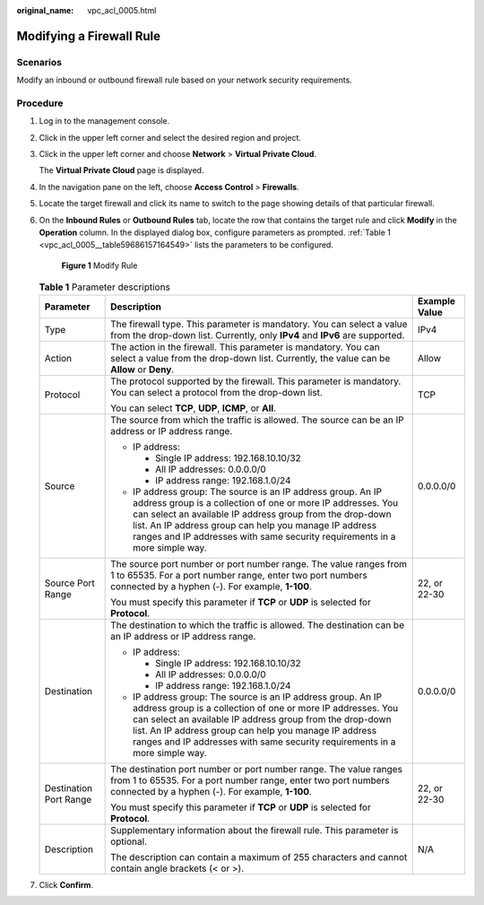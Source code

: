 :original_name: vpc_acl_0005.html

.. _vpc_acl_0005:

Modifying a Firewall Rule
=========================

Scenarios
---------

Modify an inbound or outbound firewall rule based on your network security requirements.

Procedure
---------

#. Log in to the management console.

2. Click |image1| in the upper left corner and select the desired region and project.

3. Click |image2| in the upper left corner and choose **Network** > **Virtual Private Cloud**.

   The **Virtual Private Cloud** page is displayed.

4. In the navigation pane on the left, choose **Access Control** > **Firewalls**.

5. Locate the target firewall and click its name to switch to the page showing details of that particular firewall.

6. On the **Inbound Rules** or **Outbound Rules** tab, locate the row that contains the target rule and click **Modify** in the **Operation** column. In the displayed dialog box, configure parameters as prompted. :ref:`Table 1 <vpc_acl_0005__table59686157164549>` lists the parameters to be configured.


   .. figure:: /_static/images/en-us_image_0285048674.png
      :alt: **Figure 1** Modify Rule

      **Figure 1** Modify Rule

   .. _vpc_acl_0005__table59686157164549:

   .. table:: **Table 1** Parameter descriptions

      +------------------------+---------------------------------------------------------------------------------------------------------------------------------------------------------------------------------------------------------------------------------------------------------------------------------------------------------------------------------+-----------------------+
      | Parameter              | Description                                                                                                                                                                                                                                                                                                                     | Example Value         |
      +========================+=================================================================================================================================================================================================================================================================================================================================+=======================+
      | Type                   | The firewall type. This parameter is mandatory. You can select a value from the drop-down list. Currently, only **IPv4** and **IPv6** are supported.                                                                                                                                                                            | IPv4                  |
      +------------------------+---------------------------------------------------------------------------------------------------------------------------------------------------------------------------------------------------------------------------------------------------------------------------------------------------------------------------------+-----------------------+
      | Action                 | The action in the firewall. This parameter is mandatory. You can select a value from the drop-down list. Currently, the value can be **Allow** or **Deny**.                                                                                                                                                                     | Allow                 |
      +------------------------+---------------------------------------------------------------------------------------------------------------------------------------------------------------------------------------------------------------------------------------------------------------------------------------------------------------------------------+-----------------------+
      | Protocol               | The protocol supported by the firewall. This parameter is mandatory. You can select a protocol from the drop-down list.                                                                                                                                                                                                         | TCP                   |
      |                        |                                                                                                                                                                                                                                                                                                                                 |                       |
      |                        | You can select **TCP**, **UDP**, **ICMP**, or **All**.                                                                                                                                                                                                                                                                          |                       |
      +------------------------+---------------------------------------------------------------------------------------------------------------------------------------------------------------------------------------------------------------------------------------------------------------------------------------------------------------------------------+-----------------------+
      | Source                 | The source from which the traffic is allowed. The source can be an IP address or IP address range.                                                                                                                                                                                                                              | 0.0.0.0/0             |
      |                        |                                                                                                                                                                                                                                                                                                                                 |                       |
      |                        | -  IP address:                                                                                                                                                                                                                                                                                                                  |                       |
      |                        |                                                                                                                                                                                                                                                                                                                                 |                       |
      |                        |    -  Single IP address: 192.168.10.10/32                                                                                                                                                                                                                                                                                       |                       |
      |                        |    -  All IP addresses: 0.0.0.0/0                                                                                                                                                                                                                                                                                               |                       |
      |                        |    -  IP address range: 192.168.1.0/24                                                                                                                                                                                                                                                                                          |                       |
      |                        |                                                                                                                                                                                                                                                                                                                                 |                       |
      |                        | -  IP address group: The source is an IP address group. An IP address group is a collection of one or more IP addresses. You can select an available IP address group from the drop-down list. An IP address group can help you manage IP address ranges and IP addresses with same security requirements in a more simple way. |                       |
      +------------------------+---------------------------------------------------------------------------------------------------------------------------------------------------------------------------------------------------------------------------------------------------------------------------------------------------------------------------------+-----------------------+
      | Source Port Range      | The source port number or port number range. The value ranges from 1 to 65535. For a port number range, enter two port numbers connected by a hyphen (-). For example, **1-100**.                                                                                                                                               | 22, or 22-30          |
      |                        |                                                                                                                                                                                                                                                                                                                                 |                       |
      |                        | You must specify this parameter if **TCP** or **UDP** is selected for **Protocol**.                                                                                                                                                                                                                                             |                       |
      +------------------------+---------------------------------------------------------------------------------------------------------------------------------------------------------------------------------------------------------------------------------------------------------------------------------------------------------------------------------+-----------------------+
      | Destination            | The destination to which the traffic is allowed. The destination can be an IP address or IP address range.                                                                                                                                                                                                                      | 0.0.0.0/0             |
      |                        |                                                                                                                                                                                                                                                                                                                                 |                       |
      |                        | -  IP address:                                                                                                                                                                                                                                                                                                                  |                       |
      |                        |                                                                                                                                                                                                                                                                                                                                 |                       |
      |                        |    -  Single IP address: 192.168.10.10/32                                                                                                                                                                                                                                                                                       |                       |
      |                        |    -  All IP addresses: 0.0.0.0/0                                                                                                                                                                                                                                                                                               |                       |
      |                        |    -  IP address range: 192.168.1.0/24                                                                                                                                                                                                                                                                                          |                       |
      |                        |                                                                                                                                                                                                                                                                                                                                 |                       |
      |                        | -  IP address group: The source is an IP address group. An IP address group is a collection of one or more IP addresses. You can select an available IP address group from the drop-down list. An IP address group can help you manage IP address ranges and IP addresses with same security requirements in a more simple way. |                       |
      +------------------------+---------------------------------------------------------------------------------------------------------------------------------------------------------------------------------------------------------------------------------------------------------------------------------------------------------------------------------+-----------------------+
      | Destination Port Range | The destination port number or port number range. The value ranges from 1 to 65535. For a port number range, enter two port numbers connected by a hyphen (-). For example, **1-100**.                                                                                                                                          | 22, or 22-30          |
      |                        |                                                                                                                                                                                                                                                                                                                                 |                       |
      |                        | You must specify this parameter if **TCP** or **UDP** is selected for **Protocol**.                                                                                                                                                                                                                                             |                       |
      +------------------------+---------------------------------------------------------------------------------------------------------------------------------------------------------------------------------------------------------------------------------------------------------------------------------------------------------------------------------+-----------------------+
      | Description            | Supplementary information about the firewall rule. This parameter is optional.                                                                                                                                                                                                                                                  | N/A                   |
      |                        |                                                                                                                                                                                                                                                                                                                                 |                       |
      |                        | The description can contain a maximum of 255 characters and cannot contain angle brackets (< or >).                                                                                                                                                                                                                             |                       |
      +------------------------+---------------------------------------------------------------------------------------------------------------------------------------------------------------------------------------------------------------------------------------------------------------------------------------------------------------------------------+-----------------------+

7. Click **Confirm**.

.. |image1| image:: /_static/images/en-us_image_0141273034.png
.. |image2| image:: /_static/images/en-us_image_0000001675613957.png
